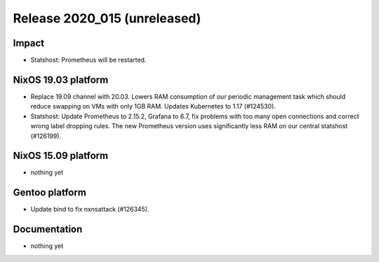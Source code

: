 .. XXX update on release :Publish Date: YYYY-MM-DD

Release 2020_015 (unreleased)
-----------------------------

Impact
^^^^^^

* Statshost: Prometheus will be restarted.


NixOS 19.03 platform
^^^^^^^^^^^^^^^^^^^^

* Replace 19.09 channel with 20.03. Lowers RAM consumption of our periodic
  management task which should reduce swapping on VMs with only 1GB RAM. Updates
  Kubernetes to 1.17 (#124530).
* Statshost: Update Prometheus to 2.15.2, Grafana to 6.7, fix problems with too
  many open connections and correct wrong label dropping rules. The new
  Prometheus version uses significantly less RAM on our central statshost
  (#126199).


NixOS 15.09 platform
^^^^^^^^^^^^^^^^^^^^

* nothing yet


Gentoo platform
^^^^^^^^^^^^^^^

* Update bind to fix nxnsattack (#126345).


Documentation
^^^^^^^^^^^^^

* nothing yet


.. vim: set spell spelllang=en:
